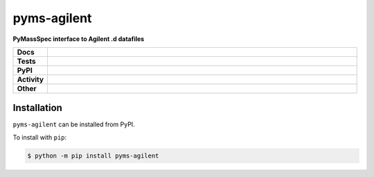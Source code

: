 ================
pyms-agilent
================

.. start short_desc

**PyMassSpec interface to Agilent .d datafiles**

.. end short_desc

.. start shields

.. list-table::
	:stub-columns: 1
	:widths: 10 90

	* - Docs
	  - |docs| |docs_check|
	* - Tests
	  - |travis| |actions_windows| |actions_macos| |coveralls| |codefactor| |pre_commit_ci|
	* - PyPI
	  - |pypi-version| |supported-versions| |supported-implementations| |wheel|
	* - Activity
	  - |commits-latest| |commits-since| |maintained|
	* - Other
	  - |license| |language| |requires| |pre_commit|

.. |docs| image:: https://img.shields.io/readthedocs/pyms-agilent/latest?logo=read-the-docs
	:target: https://pyms-agilent.readthedocs.io/en/latest/?badge=latest
	:alt: Documentation Build Status

.. |docs_check| image:: https://github.com/domdfcoding/pyms-agilent/workflows/Docs%20Check/badge.svg
	:target: https://github.com/domdfcoding/pyms-agilent/actions?query=workflow%3A%22Docs+Check%22
	:alt: Docs Check Status

.. |travis| image:: https://img.shields.io/travis/com/domdfcoding/pyms-agilent/master?logo=travis
	:target: https://travis-ci.com/domdfcoding/pyms-agilent
	:alt: Travis Build Status

.. |actions_windows| image:: https://github.com/domdfcoding/pyms-agilent/workflows/Windows%20Tests/badge.svg
	:target: https://github.com/domdfcoding/pyms-agilent/actions?query=workflow%3A%22Windows+Tests%22
	:alt: Windows Tests Status

.. |actions_macos| image:: https://github.com/domdfcoding/pyms-agilent/workflows/macOS%20Tests/badge.svg
	:target: https://github.com/domdfcoding/pyms-agilent/actions?query=workflow%3A%22macOS+Tests%22
	:alt: macOS Tests Status

.. |requires| image:: https://requires.io/github/domdfcoding/pyms-agilent/requirements.svg?branch=master
	:target: https://requires.io/github/domdfcoding/pyms-agilent/requirements/?branch=master
	:alt: Requirements Status

.. |coveralls| image:: https://img.shields.io/coveralls/github/domdfcoding/pyms-agilent/master?logo=coveralls
	:target: https://coveralls.io/github/domdfcoding/pyms-agilent?branch=master
	:alt: Coverage

.. |codefactor| image:: https://img.shields.io/codefactor/grade/github/domdfcoding/pyms-agilent?logo=codefactor
	:target: https://www.codefactor.io/repository/github/domdfcoding/pyms-agilent
	:alt: CodeFactor Grade

.. |pypi-version| image:: https://img.shields.io/pypi/v/pyms-agilent
	:target: https://pypi.org/project/pyms-agilent/
	:alt: PyPI - Package Version

.. |supported-versions| image:: https://img.shields.io/pypi/pyversions/pyms-agilent?logo=python&logoColor=white
	:target: https://pypi.org/project/pyms-agilent/
	:alt: PyPI - Supported Python Versions

.. |supported-implementations| image:: https://img.shields.io/pypi/implementation/pyms-agilent
	:target: https://pypi.org/project/pyms-agilent/
	:alt: PyPI - Supported Implementations

.. |wheel| image:: https://img.shields.io/pypi/wheel/pyms-agilent
	:target: https://pypi.org/project/pyms-agilent/
	:alt: PyPI - Wheel

.. |license| image:: https://img.shields.io/github/license/domdfcoding/pyms-agilent
	:target: https://github.com/domdfcoding/pyms-agilent/blob/master/LICENSE
	:alt: License

.. |language| image:: https://img.shields.io/github/languages/top/domdfcoding/pyms-agilent
	:alt: GitHub top language

.. |commits-since| image:: https://img.shields.io/github/commits-since/domdfcoding/pyms-agilent/v0.0.1
	:target: https://github.com/domdfcoding/pyms-agilent/pulse
	:alt: GitHub commits since tagged version

.. |commits-latest| image:: https://img.shields.io/github/last-commit/domdfcoding/pyms-agilent
	:target: https://github.com/domdfcoding/pyms-agilent/commit/master
	:alt: GitHub last commit

.. |maintained| image:: https://img.shields.io/maintenance/yes/2020
	:alt: Maintenance

.. |pre_commit| image:: https://img.shields.io/badge/pre--commit-enabled-brightgreen?logo=pre-commit&logoColor=white
	:target: https://github.com/pre-commit/pre-commit
	:alt: pre-commit

.. |pre_commit_ci| image:: https://results.pre-commit.ci/badge/github/domdfcoding/pyms-agilent/master.svg
	:target: https://results.pre-commit.ci/latest/github/domdfcoding/pyms-agilent/master
	:alt: pre-commit.ci status

.. end shields


Installation
--------------

.. start installation

``pyms-agilent`` can be installed from PyPI.

To install with ``pip``:

.. code-block:: bash

	$ python -m pip install pyms-agilent

.. end installation
